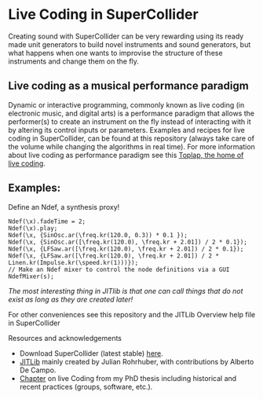 * Live Coding in SuperCollider
Creating sound with SuperCollider can be very rewarding using its
ready made unit generators to build novel instruments and sound
generators, but what happens when one wants to improvise the structure
of these instruments and change them on the fly.

** Live coding as a musical performance paradigm
Dynamic or interactive programming, commonly known as live coding (in electronic
music, and digital arts) is a performance paradigm that allows the performer(s)
to create an instrument on the fly instead of interacting with it by altering
its control inputs or parameters. Examples and recipes for live coding in SuperCollider, can be found
at this repository (always take care of the volume while changing the algorithms in real time). For more information about live coding as performance
paradigm see this [[http://toplap.org][Toplap, the home of live coding]].
** Examples:
Define an Ndef, a synthesis proxy!
#+BEGIN_SRC supercollider
Ndef(\x).fadeTime = 2;
Ndef(\x).play;
Ndef(\x, {SinOsc.ar(\freq.kr(120.0, 0.3)) * 0.1 });
Ndef(\x, {SinOsc.ar([\freq.kr(120.0), \freq.kr + 2.01]) / 2 * 0.1});
Ndef(\x, {LFSaw.ar([\freq.kr(120.0), \freq.kr + 2.01]) / 2 * 0.1});
Ndef(\x, {LFSaw.ar([\freq.kr(120.0), \freq.kr + 2.01]) / 2 * Linen.kr(Impulse.kr(\speed.kr(1)))});
// Make an Ndef mixer to control the node definitions via a GUI
NdefMixer(s);
#+END_SRC
/The most interesting thing in JITlib is that one can call things that do not exist as long as they are created later!/
**** For other conveniences see this repository and the JITLib Overview help file in SuperCollider

**** Resources and acknowledgements
+ Download SuperCollider (latest stable) [[http://supercollider.github.io][here]].
+ [[http://doc.sccode.org/Overviews/JITLib.html][JITLib]] mainly created by Julian Rohrhuber, with contributions by Alberto De Campo.
+ [[http://ethos.bl.uk/OrderDetails.do?uin=uk.bl.ethos.682112][Chapter]] on live Coding from my PhD thesis including historical and recent practices (groups, software, etc.).
